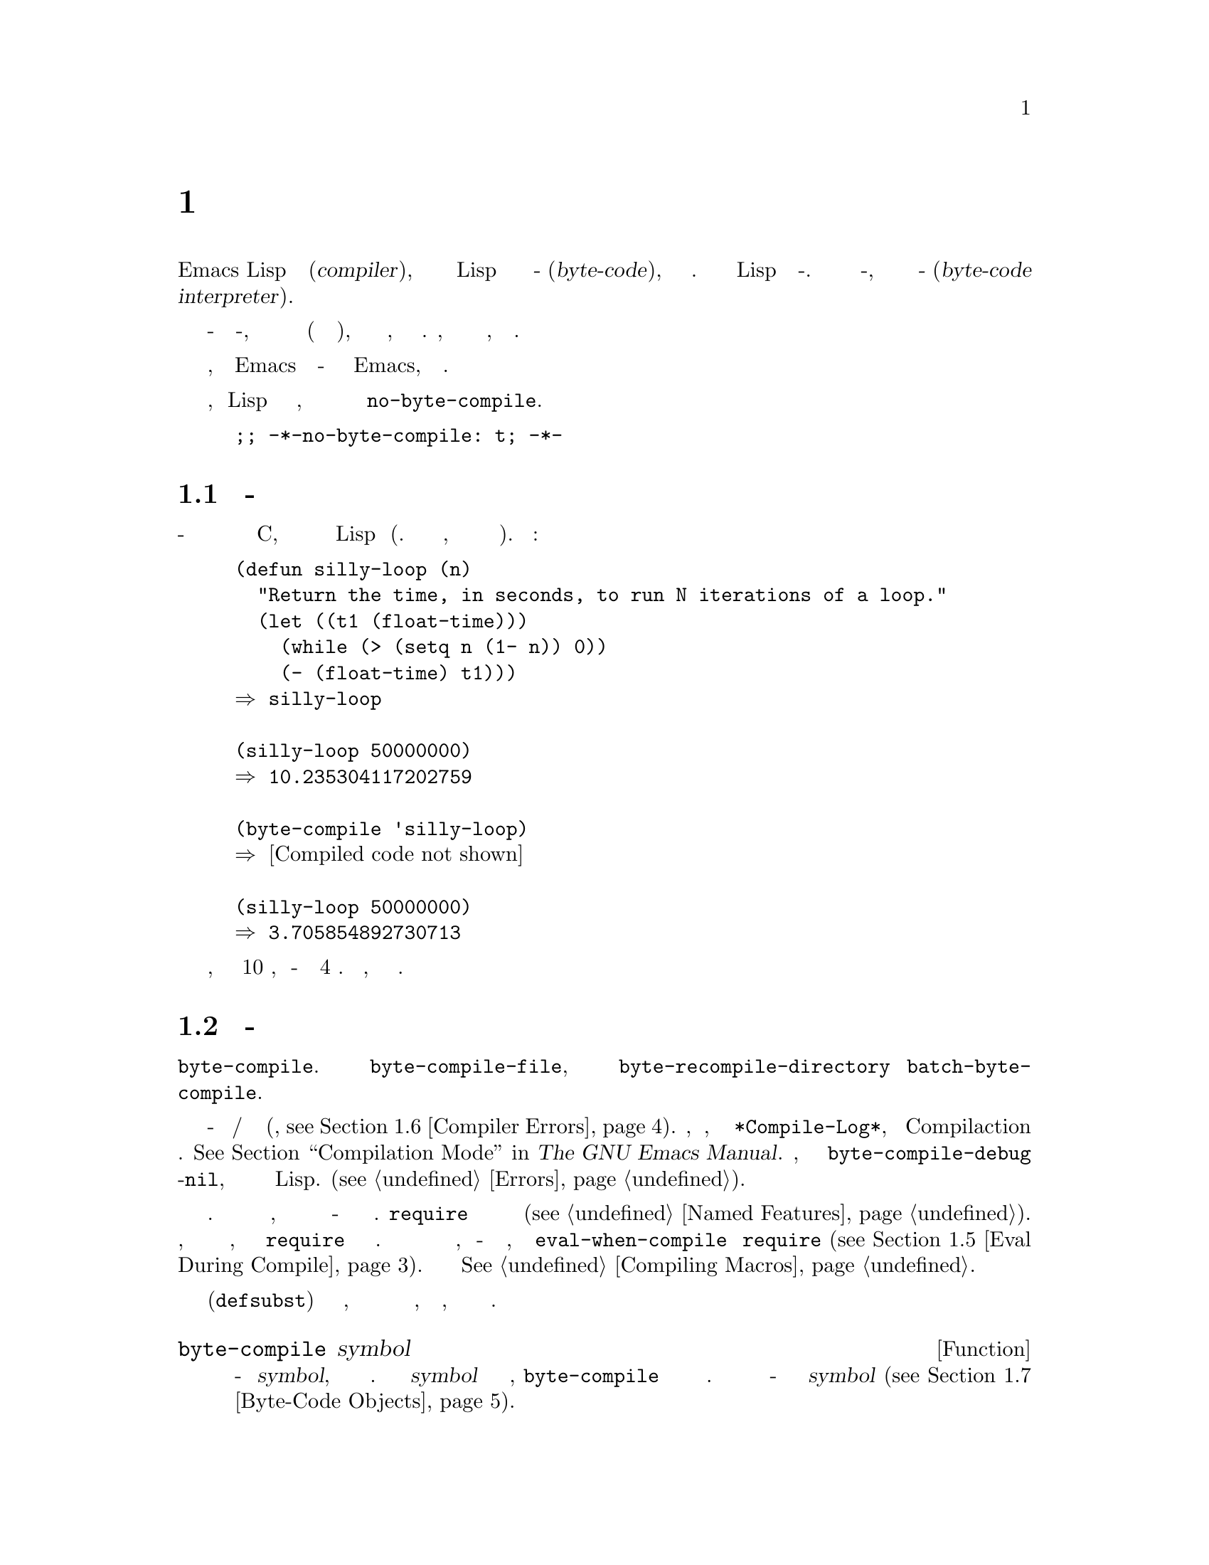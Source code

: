 @c -*-texinfo-*-
@c This is part of the GNU Emacs Lisp Reference Manual.
@c Copyright (C) 1990-1994, 2001-2017 Free Software Foundation, Inc.
@c See the file elisp.texi for copying conditions.
@node Byte Compilation
@chapter Байт Компиляция
@cindex byte compilation
@cindex byte-code
@cindex compilation (Emacs Lisp)

  Emacs Lisp имеет @dfn{компилято} (@dfn{compiler}), который преобразует
функции написанные на Lisp в специальное представление называемое
@dfn{байт-код} (@dfn{byte-code}), которые выполняется более эффективно.
Компилятор заменяет определение Lisp функции на байт-код. При вызове
функции в байт-коде, определение вычисляется с помощью
@dfn{интерпретатора байт-кода} (@dfn{byte-code interpreter}).

@c   Emacs Lisp has a @dfn{compiler} that translates functions written
@c in Lisp into a special representation called @dfn{byte-code} that can be
@c executed more efficiently.  The compiler replaces Lisp function
@c definitions with byte-code.  When a byte-code function is called, its
@c definition is evaluated by the @dfn{byte-code interpreter}.

  Так как байт-код вычисляется интерпретатором байт-кода, а не
выполняется напрямую в машинных кодах (как обычный скомпилированный код),
он полностью переносим между машинами, без необходимости
его перекомпиляции. Правда, при этом он не настолько быстрый,
как скомпилированный код.

@c   Because the byte-compiled code is evaluated by the byte-code
@c interpreter, instead of being executed directly by the machine's
@c hardware (as true compiled code is), byte-code is completely
@c transportable from machine to machine without recompilation.  It is not,
@c however, as fast as true compiled code.

  В целом, любая версия Emacs может запускать бай-код более
ранних версий Emacs, обратное не верно.

@c   In general, any version of Emacs can run byte-compiled code produced
@c by recent earlier versions of Emacs, but the reverse is not true.

@vindex no-byte-compile
  Если нужно сделать, чтобы Lisp файл никогда не компилировался, в него нужно
поместить локальную для файла переменную @code{no-byte-compile}.

@c   If you do not want a Lisp file to be compiled, ever, put a file-local
@c variable binding for @code{no-byte-compile} into it, like this:

@example
;; -*-no-byte-compile: t; -*-
@end example


@menu
* Speed of Byte-Code::          Пример ускорения получаемого за счет байт-компиляции.
* Compilation Functions::       Функции байт-компиляции.
* Docs and Compilation::        Динамическая загрузка строк документации.
* Dynamic Loading::             Динамическая загрузка отдельных функций.
* Eval During Compile::         Код вычисляемый при компиляции.
* Compiler Errors::             Обработка ошибок компиляции.
* Byte-Code Objects::           Тип данных используемый для байт-компилированных функций.
* Disassembly::                 Дизассемблирование байт-кода; как читать байт-код.
@end menu

@c @menu
@c * Speed of Byte-Code::          An example of speedup from byte compilation.
@c * Compilation Functions::       Byte compilation functions.
@c * Docs and Compilation::        Dynamic loading of documentation strings.
@c * Dynamic Loading::             Dynamic loading of individual functions.
@c * Eval During Compile::         Code to be evaluated when you compile.
@c * Compiler Errors::             Handling compiler error messages.
@c * Byte-Code Objects::           The data type used for byte-compiled functions.
@c * Disassembly::                 Disassembling byte-code; how to read byte-code.
@c @end menu

@node Speed of Byte-Code
@section Производительность Байт-Кода

  Байт-скомпилированная функция нет так эффективна как примитивная
функция написанная на C, но работает существенно быстрее чем не
скомпилированная Lisp функция (Прим. думаю зависит от ситуации, и на что
уходит основное время работы).
Ниже пример:

@c   A byte-compiled function is not as efficient as a primitive function
@c written in C, but runs much faster than the version written in Lisp.
@c Here is an example:

@example
@group
(defun silly-loop (n)
  "Return the time, in seconds, to run N iterations of a loop."
  (let ((t1 (float-time)))
    (while (> (setq n (1- n)) 0))
    (- (float-time) t1)))
@result{} silly-loop
@end group

@group
(silly-loop 50000000)
@result{} 10.235304117202759
@end group

@group
(byte-compile 'silly-loop)
@result{} @r{[Compiled code not shown]}
@end group

@group
(silly-loop 50000000)
@result{} 3.705854892730713
@end group
@end example

  В примере, интерпретируемый код выполнялся 10 секунд, а байт-скомпилированная
версия меньше 4 секунд. Результат 
репрезентативный, но результаты могут отличаться.

@c   In this example, the interpreted code required 10 seconds to run,
@c whereas the byte-compiled code required less than 4 seconds.  These
@c results are representative, but actual results may vary.

@node Compilation Functions
@section Функции Байт-Компиляции
@c @section Byte-Compilation Functions
@cindex compilation functions

  Можно скомпилировать отдельную функцию или определение макроса
с помощью функции @code{byte-compile}. Можно скомпилировать файл
@code{byte-compile-file},
или несколько файлов с помощью @code{byte-recompile-directory} или
@code{batch-byte-compile}.

@c   You can byte-compile an individual function or macro definition with
@c the @code{byte-compile} function.  You can compile a whole file with
@c @code{byte-compile-file}, or several files with
@c @code{byte-recompile-directory} or @code{batch-byte-compile}.

@vindex byte-compile-debug
  При байт-компиляции возможны предупреждения и/или сообщения
об ошибках (Подробно, @pxref{Compiler Errors}). Сообщения,
как правило, сохраняются в буфере @file{*Compile-Log*},
который используется Compilaction режим. @xref{Compilation Mode,,, emacs, The GNU
Emacs Manual}. Но, если задать переменную @code{byte-compile-debug}
в не-@code{nil}, сообщения ошибках будут сигнализироваться как ошибки
Lisp. (@pxref{Errors}).

@c   Sometimes, the byte compiler produces warning and/or error messages
@c (@pxref{Compiler Errors}, for details).  These messages are normally
@c recorded in a buffer called @file{*Compile-Log*}, which uses
@c Compilation mode.  @xref{Compilation Mode,,,emacs, The GNU Emacs
@c Manual}.  However, if the variable @code{byte-compile-debug} is
@c non-nil, error message will be signaled as Lisp errors instead
@c (@pxref{Errors}).

@cindex macro compilation
  Стоит проявить дополнительную осторожность с вызовами макросов
в файлах которые должны быть скомпилированы. Так макро вызовы
раскрываются при компиляции, макросы должны быть загружены
при компиляции или байт-компилятор не сможет корректно их обработать.
@code{require} используется для определения файлов
содержащих нужные определения макросов(@pxref{Named Features}).
Обычно, байт компилятор не вычисляет компилируемый код, но
обрабатывает форму @code{require} и загружает указанные библиотеки.
Чтобы избежать загрузки файлов с определением макросов, когда
кто-то @emph{запускает} скомпилированную программу, нужно
использовать @code{eval-when-compile} для @code{require}
(@pxref{Eval During Compile}). Больше подробностей в
@xref{Compiling Macros}.

@c   Be careful when writing macro calls in files that you intend to
@c byte-compile.  Since macro calls are expanded when they are compiled,
@c the macros need to be loaded into Emacs or the byte compiler will not
@c do the right thing.  The usual way to handle this is with
@c @code{require} forms which specify the files containing the needed
@c macro definitions (@pxref{Named Features}).  Normally, the
@c byte compiler does not evaluate the code that it is compiling, but it
@c handles @code{require} forms specially, by loading the specified
@c libraries.  To avoid loading the macro definition files when someone
@c @emph{runs} the compiled program, write @code{eval-when-compile}
@c around the @code{require} calls (@pxref{Eval During Compile}).  For
@c more details, @xref{Compiling Macros}.

  Встраиваемые (@code{defsubst}) функции являются меньшей проблемой,
в случае компиляции вызова такой функции до ее определения,
вызов останется рабочим, просто возможно он будет работать
медленнее.

@c   Inline (@code{defsubst}) functions are less troublesome; if you
@c compile a call to such a function before its definition is known, the
@c call will still work right, it will just run slower.

@defun byte-compile symbol
Функция выполняет байт-компиляцию определения @var{symbol},
заменяя предыдущее определение на скомпилированное. Определение
функции @var{symbol} должно быть кодом функции, @code{byte-compile}
не обрабатывает косвенное обращение к функции. Возвращается
объект функции в байт-коде являющийся скомпилированной версией
@var{symbol} (@pxref{Byte-Code Objects}).

@c This function byte-compiles the function definition of @var{symbol},
@c replacing the previous definition with the compiled one.  The function
@c definition of @var{symbol} must be the actual code for the function;
@c @code{byte-compile} does not handle function indirection.  The return
@c value is the byte-code function object which is the compiled
@c definition of @var{symbol} (@pxref{Byte-Code Objects}).

@example
@group
(defun factorial (integer)
  "Compute factorial of INTEGER."
  (if (= 1 integer) 1
    (* integer (factorial (1- integer)))))
@result{} factorial
@end group

@group
(byte-compile 'factorial)
@result{}
#[(integer)
  "^H\301U\203^H^@@\301\207\302^H\303^HS!\"\207"
  [integer 1 * factorial]
  4 "Compute factorial of INTEGER."]
@end group
@end example

Если определение @var{symbol} уже является объектом функции
в байт-коде, @code{byte-compile} ничего не делает и возвращает
@code{nil}. Повторно компиляция не выполняется, так как
оригинальные (не скомпилированный) код уже заменен в ячейки функции на
скомпилированный.

@c If @var{symbol}'s definition is a byte-code function object,
@c @code{byte-compile} does nothing and returns @code{nil}.  It does not
@c compile the symbol's definition again, since the original
@c (non-compiled) code has already been replaced in the symbol's function
@c cell by the byte-compiled code.

Аргумент @code{byte-compile} может быть @code{lambda} выражением.
В этом случае, функция возвращает соответствующий скомпилированный
код, но никуда его не сохраняет.

@c The argument to @code{byte-compile} can also be a @code{lambda}
@c expression.  In that case, the function returns the corresponding
@c compiled code but does not store it anywhere.
@end defun

@deffn Command compile-defun &optional arg
Команда считывает определение defun содержащее курсор (point), компилирует
его, и вычисляет результат. Если использовать данную команду для
defun с определением функции, эффект будет заключаться в установки
скомпилированной версии функции.

@c This command reads the defun containing point, compiles it, and
@c evaluates the result.  If you use this on a defun that is actually a
@c function definition, the effect is to install a compiled version of that
@c function.

@code{compile-defun} как правило показывает результат вычисления в
эхо области, но если @var{arg} не-@code{nil}, результат вставляется
в текущий буфер после компиляции формы. 

@c @code{compile-defun} normally displays the result of evaluation in the
@c echo area, but if @var{arg} is non-@code{nil}, it inserts the result
@c in the current buffer after the form it compiled.
@end deffn

@deffn Command byte-compile-file filename &optional load
Функция компилирует файл с именем @var{filename} с Lisp кодом в
файл содержащий байт-код. Результатом является файл с именем в котором
расширение @samp{.el} заменено на @samp{.elc}; если @var{filename} не
заканчивается на @samp{.el}, то @samp{.elc} просто добавляется в
конец @var{filename}.

@c This function compiles a file of Lisp code named @var{filename} into a
@c file of byte-code.  The output file's name is made by changing the
@c @samp{.el} suffix into @samp{.elc}; if @var{filename} does not end in
@c @samp{.el}, it adds @samp{.elc} to the end of @var{filename}.

Компиляция работает путем считывания по одной форме из файла.
Если это определение макроса или функции, в результирующий файл
записывается скомпилированная версия. Другие формы объединяются
вместе, после чего порция кода компилируется, и результат записывается
в файл. Все комментарии удаляются при чтении.

@c Compilation works by reading the input file one form at a time.  If it
@c is a definition of a function or macro, the compiled function or macro
@c definition is written out.  Other forms are batched together, then each
@c batch is compiled, and written so that its compiled code will be
@c executed when the file is read.  All comments are discarded when the
@c input file is read.

Команда возвращает @code{t} если ошибок не было, а иначе @code{nil}.
При интерактивном вызове, запрашивается имя файла.

@c This command returns @code{t} if there were no errors and @code{nil}
@c otherwise.  When called interactively, it prompts for the file name.

Если @var{load} не-@code{nil}, команда загружает скомпилированный файл
после компиляции. При интерактивном вызове, @var{load} задается
через префикс.

@c If @var{load} is non-@code{nil}, this command loads the compiled file
@c after compiling it.  Interactively, @var{load} is the prefix argument.

@example
@group
$ ls -l push*
-rw-r--r-- 1 lewis lewis 791 Oct  5 20:31 push.el
@end group

@group
(byte-compile-file "~/emacs/push.el")
     @result{} t
@end group

@group
$ ls -l push*
-rw-r--r-- 1 lewis lewis 791 Oct  5 20:31 push.el
-rw-rw-rw- 1 lewis lewis 638 Oct  8 20:25 push.elc
@end group
@end example
@end deffn

@deffn Command byte-recompile-directory directory &optional flag force
@cindex library compilation
Команда выполняется перекомпиляцию  всех @samp{.el} файлов в
@var{directory} (и поддиректориях) для которых файл
@samp{.elc} старее чем соответствующий @samp{.el} файл.

@c This command recompiles every @samp{.el} file in @var{directory} (or
@c its subdirectories) that needs recompilation.  A file needs
@c recompilation if a @samp{.elc} file exists but is older than the
@c @samp{.el} file.

Если @samp{.el} файл не имеет соответствующего @samp{.elc} файла,
@var{flag} определяет, что делать. Если значение @code{nil}, такие
файлы игнорируются. Если @var{flag} 0, файлы компилируются. Если
не @code{nil} и не 0, у пользоваться спрашивается нужно ли компилировать
каждый такой файл.

@c When a @samp{.el} file has no corresponding @samp{.elc} file,
@c @var{flag} says what to do.  If it is @code{nil}, this command ignores
@c these files.  If @var{flag} is 0, it compiles them.  If it is neither
@c @code{nil} nor 0, it asks the user whether to compile each such file,
@c and asks about each subdirectory as well.

При интерактивном вызове @code{byte-recompile-directory}
спрашивает @var{directory} и @var{flag} задается префиксом.

@c Interactively, @code{byte-recompile-directory} prompts for
@c @var{directory} and @var{flag} is the prefix argument.

Если @var{force} не-@code{nil}, выполняется перекомпиляция
всех @samp{.el} файлов, для которых есть @samp{.elc}.

@c If @var{force} is non-@code{nil}, this command recompiles every
@c @samp{.el} file that has a @samp{.elc} file.

Возвращаемое значение не определено.
@c The returned value is unpredictable.
@end deffn

@defun batch-byte-compile &optional noforce
Функция запускает @code{byte-compile-file} для файлов заданных в
командной строке. Функция должна использоваться в не интерактивном
(batch execution of Emacs) режиме работы Emacs, так как Emacs будет
закрыт после выполнения. Ошибка в одном из файлов не останавливает
обработку следующих файлов, но для такого файла скомпилированной версии
не будет, и процесс Emacs завершится с ненулевым кодом завершения.

@c This function runs @code{byte-compile-file} on files specified on the
@c command line.  This function must be used only in a batch execution of
@c Emacs, as it kills Emacs on completion.  An error in one file does not
@c prevent processing of subsequent files, but no output file will be
@c generated for it, and the Emacs process will terminate with a nonzero
@c status code.

Если @var{noforce} не-@code{nil}, функция не будет перекомпилировать
файлы которые имеют актуальные версии @samp{.elc}.

@c If @var{noforce} is non-@code{nil}, this function does not recompile
@c files that have an up-to-date @samp{.elc} file.

@example
$ emacs -batch -f batch-byte-compile *.el
@end example
@end defun

@node Docs and Compilation
@section Строки Документации и Компиляция
@c @section Documentation Strings and Compilation
@cindex dynamic loading of documentation

  Когда Emacs загружает функции и переменные из файла байт-кода,
как правило строки документации не загружаются в память.
Строка документации динамически загружается, если она нужна.
Такой подход позволяет сохранить память и ускорить
загрузку за счет пропуска обработки строк документации.

@c   When Emacs loads functions and variables from a byte-compiled file,
@c it normally does not load their documentation strings into memory.
@c Each documentation string is dynamically loaded from the
@c byte-compiled file only when needed.  This saves memory, and speeds up
@c loading by skipping the processing of the documentation strings.

  Данная способность имеет недостаток: если удалить, переместить,
или изменить скомпилированный файл (например скомпилировав новую версию),
вероятно Emacs не сможет найти документацию для уже загруженных
функций или переменных. Такая проблема возникает, в случае настройки
Emacs под себя при выполнении редактирования и пере-компиляции
файлов с исходными кодами на Lisp. Решением является загрузка
файлов после пере-компиляции.

@c   This feature has a drawback: if you delete, move, or alter the
@c compiled file (such as by compiling a new version), Emacs may no
@c longer be able to access the documentation string of previously-loaded
@c functions or variables.  Such a problem normally only occurs if you
@c build Emacs yourself, and happen to edit and/or recompile the Lisp
@c source files.  To solve it, just reload each file after recompilation.

  Динамическая загрузка строк документации из скомпилированных файлов
задается при компиляции, для каждого файла отдельно. 
Для настройки используется параметр  @code{byte-compile-dynamic-docstrings}.

@c   Dynamic loading of documentation strings from byte-compiled files is
@c determined, at compile time, for each byte-compiled file.  It can be
@c disabled via the option @code{byte-compile-dynamic-docstrings}.

@defopt byte-compile-dynamic-docstrings
Если значение не-@code{nil},  байт компилятор генерирует скомпилированные
файлы для которых задана динамическая загрузка строк документации.

@c If this is non-@code{nil}, the byte compiler generates compiled files
@c that are set up for dynamic loading of documentation strings.

Чтобы отключить динамическую загрузку для определенного файла, нужно
установить в @code{nil} в строке заголовка
(@pxref{File Variables, ,  Local Variables in Files, emacs, The GNU Emacs Manual}),
например так:

@c To disable the dynamic loading feature for a specific file, set this
@c option to @code{nil} in its header line (@pxref{File Variables, ,
@c Local Variables in Files, emacs, The GNU Emacs Manual}), like this:

@smallexample
-*-byte-compile-dynamic-docstrings: nil;-*-
@end smallexample

Данная возможность может быть полезна если предполагается
изменение файла, и требуется чтобы сессии Emacs уже загрузившие
его продолжали оставаться работоспособными.

@c This is useful mainly if you expect to change the file, and you want
@c Emacs sessions that have already loaded it to keep working when the
@c file changes.
@end defopt

@cindex @samp{#@@@var{count}}
@cindex @samp{#$}
Внутренне, динамическая загрузка строк документации заключается
в создании скомпилированных файлов с особой конструкцией для Lisp
reader (считывателя), @samp{#@@var{count}}. Данная конструкция пропускает
следующие @var{count} символов. Так же используется конструкция @samp{#$},
которая соответствует имени файла, как строке. Эти конструкцию не стоит
использовать в исходных кодах Lisp; так как они не предназначены для
файлов читаемых людьми.

@c Internally, the dynamic loading of documentation strings is
@c accomplished by writing compiled files with a special Lisp reader
@c construct, @samp{#@@@var{count}}.  This construct skips the next
@c @var{count} characters.  It also uses the @samp{#$} construct, which
@c stands for the name of this file, as a string.  Do not use these
@c constructs in Lisp source files; they are not designed to be clear to
@c humans reading the file.

@node Dynamic Loading
@section Динамическая Загрузка Отдельных Функций
@c @section Dynamic Loading of Individual Functions

@cindex dynamic loading of functions
@cindex lazy loading
  При компиляции файла, можно включить @dfn{динамическую загрузку функций}
(@dfn{dynamic function loading}) (так же известную как @dfn{ленивая загрузка}
(@dfn{lazy loading})). При динамической загрузке, загрузка файла не считывает
функции целиком, вместо этого создаются заглушка, ссылающаяся на файл.
При первом вызове заглушки, выполняется считывание определения из файла,
для замены заглушки.

@c   When you compile a file, you can optionally enable the @dfn{dynamic
@c function loading} feature (also known as @dfn{lazy loading}).  With
@c dynamic function loading, loading the file doesn't fully read the
@c function definitions in the file.  Instead, each function definition
@c contains a place-holder which refers to the file.  The first time each
@c function is called, it reads the full definition from the file, to
@c replace the place-holder.

  Преимуществом динамической загрузки является более быстрая загрузка
файла. Для файлов содержащих большое количество функций которые могут
понадобится пользователю, из которых обычно используется только несколько.
Специальные режимы, которые предоставляют обработчики для большого
количества клавиатурных комбинаций, как правило используют данную возможность.

@c   The advantage of dynamic function loading is that loading the file
@c becomes much faster.  This is a good thing for a file which contains
@c many separate user-callable functions, if using one of them does not
@c imply you will probably also use the rest.  A specialized mode which
@c provides many keyboard commands often has that usage pattern: a user may
@c invoke the mode, but use only a few of the commands it provides.

  Динамическая загрузка имеет и недостатки:
  @c The dynamic loading feature has certain disadvantages:

@itemize @bullet
@item
Если удалить или переместить скомпилированный  файл, Emacs не сможет
загрузить функции, которые еще не были загружены.

@c If you delete or move the compiled file after loading it, Emacs can no
@c longer load the remaining function definitions not already loaded.

@item
Если изменить скомпилированный файла (например скомпилировав новую версию),
попытка загрузить еще не загруженные функции может привести к
неожиданным результатам.

@c If you alter the compiled file (such as by compiling a new version),
@c then trying to load any function not already loaded will usually yield
@c nonsense results.
@end itemize

  Такая проблема не возникает с устанавливаемыми с Emacs файлами.
Но такое случается с файлами изменяемыми пользователями. Простейшим
способ решения проблемы является загрузка файла сразу после пере-компиляции.

@c   These problems will never happen in normal circumstances with
@c installed Emacs files.  But they are quite likely to happen with Lisp
@c files that you are changing.  The easiest way to prevent these problems
@c is to reload the new compiled file immediately after each recompilation.

  Байт компилятор использует динамическую загрузку если переменная
@code{byte-compile-dynamic}  не-@code{nil} при компиляции. Не стоит
устанавливать эту переменную глобально, так как динамическая загрузка
подходит только для определенных файлов. Лучше включать данную
опцию для определенных файлов с  помощью задания локальной для
файла переменной. Например, можно это сделать добавив следующих
код в начало файла:

@c   The byte compiler uses the dynamic function loading feature if the
@c variable @code{byte-compile-dynamic} is non-@code{nil} at compilation
@c time.  Do not set this variable globally, since dynamic loading is
@c desirable only for certain files.  Instead, enable the feature for
@c specific source files with file-local variable bindings.  For example,
@c you could do it by writing this text in the source file's first line:

@example
-*-byte-compile-dynamic: t;-*-
@end example

@defvar byte-compile-dynamic
Если значение не-@code{nil}, байт компилятор генерирует файлы
с динамической загрузкой функций.

@c If this is non-@code{nil}, the byte compiler generates compiled files
@c that are set up for dynamic function loading.
@end defvar

@defun fetch-bytecode function
Если @var{function} функция в байт-коде, выполняется загрузка
байт кода @var{function} из скомпилированного файла, если она еще
не загружена. Иначе, ничего не делается. Всегда возвращается
@var{function}.

@c If @var{function} is a byte-code function object, this immediately
@c finishes loading the byte code of @var{function} from its
@c byte-compiled file, if it is not fully loaded already.  Otherwise,
@c it does nothing.  It always returns @var{function}.
@end defun

@node Eval During Compile
@section Вычисления во Время Компиляции
@c @section Evaluation During Compilation
@cindex eval during compilation

  Данная возможность позволяет писать код, который будет
вычислен при выполнении компиляции.
  
@c   These features permit you to write code to be evaluated during
@c compilation of a program.

@defspec eval-and-compile body@dots{}
Данная форма помечает @var{body} для вычисления при
компиляции и при запуске (не зависимо от того скомпилировано
@var{bodу} или нет).

@c This form marks @var{body} to be evaluated both when you compile the
@c containing code and when you run it (whether compiled or not).

Аналогичный результат можно получить поместив @var{body} в отдельный
файл и сославшись на него с помощью @code{requere}, и в случае если
@var{body} большое так и стоит сделать. Фактически @code{require}
выполняет @code{eval-and-compile}, и пакет загружается как при компиляции
так и при выполнении.

@c You can get a similar result by putting @var{body} in a separate file
@c and referring to that file with @code{require}.  That method is
@c preferable when @var{body} is large.  Effectively @code{require} is
@c automatically @code{eval-and-compile}, the package is loaded both when
@c compiling and executing.

@code{autoload} тоже фактически @code{eval-and-compile}. Форма
распознается при компиляции, поэтому использование таких
функций не приводит к появлению предупреждений
``определение не найдено'' (``not known to be defined'').


@c @code{autoload} is also effectively @code{eval-and-compile} too.  It's
@c recognized when compiling, so uses of such a function don't produce
@c ``not known to be defined'' warnings.

Использование @code{eval-and-compile} довольно сложно.
@c Most uses of @code{eval-and-compile} are fairly sophisticated.

Если макрос имеет вспомогательную функцию для построения результата,
и макрос использует внутренний и внешний пакет, тогда
@code{eval-and-compile} должно быть использовано для получения
вспомогательной функции как при компиляции так и позднее при выполнении.

@c If a macro has a helper function to build its result, and that macro
@c is used both locally and outside the package, then
@c @code{eval-and-compile} should be used to get the helper both when
@c compiling and then later when running.

Если функция создается программно (с помощью @code{fset}),
тогда @code{eval-and-compile} может использовать чтобы
иметь доступ к ней при компиляции и при выполнении, поэтому
вызовы этих функций проверяются (и делаются предупреждения
``определение не найдено'' (``not known to be defined'')).

@c If functions are defined programmatically (with @code{fset} say), then
@c @code{eval-and-compile} can be used to have that done at compile-time
@c as well as run-time, so calls to those functions are checked (and
@c warnings about ``not known to be defined'' suppressed).
@end defspec

@defspec eval-when-compile body@dots{}
Данная форма помечает, что @var{body} должно быть вычислено при
компиляции, но не когда скомпилированная программа загружена.
Результат вычисления компилятором становится константой появляющейся
в скомпилированной программе. Если загрузить файл с исходным кодом,
вместо скомпилированной версии @var{body} будет вычисляться обычным
образом.

@c This form marks @var{body} to be evaluated at compile time but not when
@c the compiled program is loaded.  The result of evaluation by the
@c compiler becomes a constant which appears in the compiled program.  If
@c you load the source file, rather than compiling it, @var{body} is
@c evaluated normally.

@cindex compile-time constant
Если есть константа которая должна вычисляться,
с помощью @var{eval-when-compile} ее можно вычислить
при компиляции. Например,

@c If you have a constant that needs some calculation to produce,
@c @code{eval-when-compile} can do that at compile-time.  For example,

@lisp
(defvar my-regexp
  (eval-when-compile (regexp-opt '("aaa" "aba" "abb"))))
@end lisp

@cindex macros, at compile time
В случае если из другого пакета используются только
макросы (которые будут раскрыты при компиляции), тогда
можно использовать @code{eval-when-compile} для загрузки
их при компиляции, но не при выполнении. Например,

@c If you're using another package, but only need macros from it (the
@c byte compiler will expand those), then @code{eval-when-compile} can be
@c used to load it for compiling, but not executing.  For example,

@lisp
(eval-when-compile
  (require 'my-macro-package))
@end lisp

Аналогично можно поступить в случае с макросами и @code{defsubst}
функциями, используемыми только внутри текущего файла. Такие
макросы и функции нужно при компиляции, но как правило не нужны при
выполнении уже скомпилированного файла. Например,

@c The same sort of thing goes for macros and @code{defsubst} functions
@c defined locally and only for use within the file.  They are needed for
@c compiling the file, but in most cases they are not needed for
@c execution of the compiled file.  For example,

@lisp
(eval-when-compile
  (unless (fboundp 'some-new-thing)
    (defmacro 'some-new-thing ()
      (compatibility code))))
@end lisp

@noindent
Для кода используемого для совместимости с другими версиями
Emacs, такой способ как правило является хорошей идеей.

@c This is often good for code that's only a fallback for compatibility
@c with other versions of Emacs.

@strong{Common Lisp Note:}: На верхнем уровне (top level), @code{eval-when-compile} аналогичен
@samp{(eval-when (compile eval) @dots{})} из Common Lisp. В других местах,
макрос чтения @samp{#.} (но не при интерпретации) больше походит на
поведение @code{eval-when-compile}.

@c @strong{Common Lisp Note:} At top level, @code{eval-when-compile} is analogous to the Common
@c Lisp idiom @code{(eval-when (compile eval) @dots{})}.  Elsewhere, the
@c Common Lisp @samp{#.} reader macro (but not when interpreting) is closer
@c to what @code{eval-when-compile} does.
@end defspec

@node Compiler Errors
@section Ошибки Компиляции
@c @section Compiler Errors
@cindex compiler errors

  Сообщения об ошибках и предупреждения выводятся в буфер @file{*Compile-Log*}.
Сообщения содержат имя файла и номер строки в файле, где возникла
проблема. Обыкновенные команды Emacs для работы с выводом компилятора
могут быть использованы с этими сообщениями.

@c   Error and warning messages from byte compilation are printed in a
@c buffer named @file{*Compile-Log*}.  These messages include file names
@c and line numbers identifying the location of the problem.  The usual
@c Emacs commands for operating on compiler output can be used on these
@c messages.

  В случае синтаксической ошибки байт компилятор не всегда точно
может определить место возникновения проблемы. Чтобы найти место
ошибки можно переключиться в буфер @w{@file{ *Compiler Input*}}.
(Имя начинается с пробела, поэтому он не отображается в списке
буферов (Buffer Menu)). Данный буфер содержит компилируемую программу,
и текущая точка указывает до куда байт компилятор выполнил чтение;
причина ошибки вероятно будет находится где-то рядом с точкой.
Чтобы получить дополнительную информацию по поиску места ошибки
@xref{Syntax Errors}.

@c   When an error is due to invalid syntax in the program, the byte
@c compiler might get confused about the error's exact location.  One way
@c to investigate is to switch to the buffer @w{@file{ *Compiler
@c Input*}}.  (This buffer name starts with a space, so it does not show
@c up in the Buffer Menu.)  This buffer contains the program being
@c compiled, and point shows how far the byte compiler was able to read;
@c the cause of the error might be nearby.  @xref{Syntax Errors}, for
@c some tips for locating syntax errors.

  Довольно распространенное предупреждение компилятора об
использовании функций и переменных которые не были объявлены.
Такие предупреждения содержат указание на конец файла, а не место где
функция или переменная бала использована, чтобы найти такие места
нужно вручную выполнить поиск по файлу.

@c   A common type of warning issued by the byte compiler is for
@c functions and variables that were used but not defined.  Such warnings
@c report the line number for the end of the file, not the locations
@c where the missing functions or variables were used; to find these, you
@c must search the file manually.

  В случае если вы уверены, что предупреждение ошибочно, есть несколько
способов подавить его:
@c   If you are sure that a warning message about a missing function or
@c variable is unjustified, there are several ways to suppress it:

@itemize @bullet
@item
Можно подавить предупреждение о вызову определенной функции
@var{func} поместив его в проверку @code{fboundp},
например так:

@c You can suppress the warning for a specific call to a function
@c @var{func} by conditionalizing it on an @code{fboundp} test, like
@c this:

@example
(if (fboundp '@var{func}) ...(@var{func} ...)...)
@end example

@noindent
Вызов @var{func} должен быть в @var{then-form} @code{if}, и
@var{func} должна быть в закавыченной форме в @code{fboundp}.
(Данная возможность так же работает для @code{cond}).

@c The call to @var{func} must be in the @var{then-form} of the
@c @code{if}, and @var{func} must appear quoted in the call to
@c @code{fboundp}.  (This feature operates for @code{cond} as well.)

@item
Аналогично, подавить предупреждение для переменной можно
использовав @code{boundp}:

@c Likewise, you can suppress the warning for a specific use of a
@c variable @var{variable} by conditionalizing it on a @code{boundp}
@c test:

@example
(if (boundp '@var{variable}) ...@var{variable}...)
@end example

@noindent
Ссылка на @var{variable} должна быть в @var{then-form} @code{if},
и @var{variable} должна быть закавыченной в @code{boundp}.

@c The reference to @var{variable} must be in the @var{then-form} of the
@c @code{if}, and @var{variable} must appear quoted in the call to
@c @code{boundp}.

@item
Можно указать компилятору, что функция определена
используя @code{declare-function}. @xref{Declaring Functions}.

@c You can tell the compiler that a function is defined using
@c @code{declare-function}. @xref{Declaring Functions}.

@item
Аналогично, можно указать компилятору что переменная определена
используя @code{defvar}  без начального значения. (Внимание, это
пометит переменную как специальную.) @xref{Defining Varibles}.

@c Likewise, you can tell the compiler that a variable is defined using
@c @code{defvar} with no initial value.  (Note that this marks the
@c variable as special.)  @xref{Defining Variables}.
@end itemize

  Кроме того можно подавить все предупреждения внутри заданного
выражения с помощью конструкции @code{with-no-warnings}:

@c   You can also suppress any and all compiler warnings within a certain
@c expression using the construct @code{with-no-warnings}:

@c This is implemented with a defun, but conceptually it is
@c a special form.

@defspec with-no-warnings body@dots{}
При выполнении, конструкция эквивалентна @code{(progn @var{body}...)},
но компилятор не будет показывать предупреждения для кода
внутри @var{body}.

@c In execution, this is equivalent to @code{(progn @var{body}...)},
@c but the compiler does not issue warnings for anything that occurs
@c inside @var{body}.

Данную конструкцию стоит использовать для кода как можно
меньшего размера, чтобы не отключить нужные предупреждения.

@c We recommend that you use this construct around the smallest
@c possible piece of code, to avoid missing possible warnings other than
@c one you intend to suppress.
@end defspec

  Более точно предупреждения компилятора могу управляться установкой
переменной @code{byte-compile-warnings}, описание которой можно
посмотреть в ее документации (@kbd{C-h v} byte-compile-warnings @kbd{RET}.

@c   Byte compiler warnings can be controlled more precisely by setting
@c the variable @code{byte-compile-warnings}.  See its documentation
@c string for details.

@node Byte-Code Objects
@section Байт-Код Функций
@c @section Byte-Code Function Objects
@cindex compiled function
@cindex byte-code function
@cindex byte-code object

  Скомпилированные функции имеют специальный тип объектов:
@dfn{байт-код функции} (@dfn{byte-code function objects}).
Когда такой объект вызывается, Emacs использует интерпретатор
байт-кода для выполнения байт-кода.

@c   Byte-compiled functions have a special data type: they are
@c @dfn{byte-code function objects}.  Whenever such an object appears as
@c a function to be called, Emacs uses the byte-code interpreter to
@c execute the byte-code.

  Внутренне, байт-код функции похожи на вектор, и элементы такого объекта могут
быть получены с использованием @code{aref}. Печатная форма такого объекта
тоже как у вектора, но с добавлением @samp{#} перед открывающей @samp{[}.
Объект содержит как минимум четыре элемента; ограничения сверху нет,
но обычно используются только первые шесть элементов. Это элементы:

@c   Internally, a byte-code function object is much like a vector; its
@c elements can be accessed using @code{aref}.  Its printed
@c representation is like that for a vector, with an additional @samp{#}
@c before the opening @samp{[}.  It must have at least four elements;
@c there is no maximum number, but only the first six elements have any
@c normal use.  They are:

@table @var
@item argdesc
Описание аргументов. Тут может быть список аргументов, как
описано в @ref{Argument List}, или целое число кодирующее требуемое
число аргументов. В последнем случае, значение определяет минимальное
количество аргументов в битах с 0 по 6, и максимальное количество
в битах с 8 по 14. Если список аргументов содержит @code{&rest},
тогда устанавливается 7 бит; иначе он не задается.
 
@c The descriptor of the arguments.  This can either be a list of
@c arguments, as described in @ref{Argument List}, or an integer encoding
@c the required number of arguments.  In the latter case, the value of
@c the descriptor specifies the minimum number of arguments in the bits
@c zero to 6, and the maximum number of arguments in bits 8 to 14.  If
@c the argument list uses @code{&rest}, then bit 7 is set; otherwise it's
@c cleared.

Если @var{argdesc} список, аргументы будут динамически привязаны перед
выполнением байт кода. Если @var{argdesc} число, аргументы будут помещены
в стек интерпретатора байт-кода, перед выполнением кода.

@c If @var{argdesc} is a list, the arguments will be dynamically bound
@c before executing the byte code.  If @var{argdesc} is an integer, the
@c arguments will be instead pushed onto the stack of the byte-code
@c interpreter, before executing the code.

@item byte-code
Строка содержащая инструкции байт-кода.
@c The string containing the byte-code instructions.

@item constants
Вектор Lisp объектов на которые есть ссылки из байт-кода. Сюда входят
символы используемые как имена функций и переменных.

@c The vector of Lisp objects referenced by the byte code.  These include
@c symbols used as function names and variable names.

@item stacksize
Максимальный размер стека который может потребоваться функции.
@c The maximum stack size this function needs.

@item docstring
Строка документации (если есть); иначе @code{nil}. Значение может быть
числом или списком, тогда документация хранится в файле. С помощью функции
@code{documentation} можно получить фактическую строку документации
(@pxref{Accessing Documentation}).

@c The documentation string (if any); otherwise, @code{nil}.  The value may
@c be a number or a list, in case the documentation string is stored in a
@c file.  Use the function @code{documentation} to get the real
@c documentation string (@pxref{Accessing Documentation}).

@item interactive
Спецификация интерактивного вызова (если есть). Значение может быть
строкой или Lisp выражением. Если значение @code{nil}, то функция
не интерактивная.

@c The interactive spec (if any).  This can be a string or a Lisp
@c expression.  It is @code{nil} for a function that isn't interactive.
@end table

Ниже приводится пример байт-код функции, в печатной форме.
Это байт-код команды @code{backward-sexp}.

@c Here's an example of a byte-code function object, in printed
@c representation.  It is the definition of the command
@c @code{backward-sexp}.

@example
#[256
  "\211\204^G^@@\300\262^A\301^A[!\207"
  [1 forward-sexp]
  3
  1793299
  "^p"]
@end example

  @code{make-byte-code} простейший способ создать байт-код объект:

@c   The primitive way to create a byte-code object is with
@c @code{make-byte-code}:

@defun make-byte-code &rest elements
Функция создается и возвращает байт-код функцию с
элементами @var{elements}.

@c This function constructs and returns a byte-code function object
@c with @var{elements} as its elements.
@end defun

  Не стоит пытаться составлять элементы для создания байт кода,
потому что если они будут не согласованы, Emacs может упасть
при вызове функции. Данную задачу стоит оставить для байт компилятора;
в этом случае(можно надеяться) элементы будут согласованы.

@c   You should not try to come up with the elements for a byte-code
@c function yourself, because if they are inconsistent, Emacs may crash
@c when you call the function.  Always leave it to the byte compiler to
@c create these objects; it makes the elements consistent (we hope).

@node Disassembly
@section Дизассемблирование Байт-Кода
@c @section Disassembled Byte-Code
@cindex disassembled byte-code

  Люди не пишут байт-код; эта задача делегирована байт компилятору.
Но для байт кода предоставляется дизассеблер для удовлетворения
любопытства. Дизассемблер преобразует байт-код в человеко читаемый
формат.

@c   People do not write byte-code; that job is left to the byte
@c compiler.  But we provide a disassembler to satisfy a cat-like
@c curiosity.  The disassembler converts the byte-compiled code into
@c human-readable form.

  Интерпретатор байт-кода выполняется как простая стек машина.
Значения помещаются в стек как есть, после чего они извлекаются для
выполнения вычисления результат которого снова помещается в стек.
При выходе из функции байт кода, она берет значение из стека и возвращает
его как результат выполнения функции.

@c   The byte-code interpreter is implemented as a simple stack machine.
@c It pushes values onto a stack of its own, then pops them off to use them
@c in calculations whose results are themselves pushed back on the stack.
@c When a byte-code function returns, it pops a value off the stack and
@c returns it as the value of the function.

  Кроме использования стека, функция в байт-коде может использовать,
связывать и устанавливать обычные Lisp переменные, путем переноса значений
между переменными и стеком.

@c   In addition to the stack, byte-code functions can use, bind, and set
@c ordinary Lisp variables, by transferring values between variables and
@c the stack.

@deffn Command disassemble object &optional buffer-or-name
Команда отображает дизассемблированный код для @var{object}. При интерактивном
вызове, или если @var{buffer-or-name} @code{nil} или опущен,
результат отображается в буфере с именем @file{*Disassemble*}. Если
@var{buffer-or-name} не-@code{nil}, значение должно быть буфером или
именем существующего буфера. Тогда вывод будет отображен в указанном
буфере, в текущей(там где стоит курсор) точке буфера, и точка остается
перед выводом.

@c This command displays the disassembled code for @var{object}.  In
@c interactive use, or if @var{buffer-or-name} is @code{nil} or omitted,
@c the output goes in a buffer named @file{*Disassemble*}.  If
@c @var{buffer-or-name} is non-@code{nil}, it must be a buffer or the
@c name of an existing buffer.  Then the output goes there, at point, and
@c point is left before the output.

Аргумент @var{object} может быть именем функции, lambda выражением
(@pxref{Lamba Expressions}), или байт-код объектом (@pxref{Byte-Code Objects}).
Если значение lambda выражение, @code{disassemble} выполняет компиляцию
выражения и дизассеблирует результат.

@c The argument @var{object} can be a function name, a lambda expression
@c (@pxref{Lambda Expressions}), or a byte-code object (@pxref{Byte-Code
@c Objects}).  If it is a lambda expression, @code{disassemble} compiles
@c it and disassembles the resulting compiled code.
@end deffn


  Ниже приводится два примера использования функции @code{disassemble}.
В примерах вставлены пояснительные комментарии, чтобы было проще
понять исходный код, но в выводе @code{disassemble} таких комментариев
не будет.

@c   Here are two examples of using the @code{disassemble} function.  We
@c have added explanatory comments to help you relate the byte-code to the
@c Lisp source; these do not appear in the output of @code{disassemble}.

@example
@group
(defun factorial (integer)
  "Compute factorial of an integer."
  (if (= 1 integer) 1
    (* integer (factorial (1- integer)))))
     @result{} factorial
@end group

@group
(factorial 4)
     @result{} 24
@end group

@group
(disassemble 'factorial)
     @print{} byte-code for factorial:
 doc: Compute factorial of an integer.
 args: (integer)
@end group

@group
0   varref   integer      ; @r{Get the value of @code{integer} and}
                          ;   @r{push it onto the stack.}
1   constant 1            ; @r{Push 1 onto stack.}
@end group
@group
2   eqlsign               ; @r{Pop top two values off stack, compare}
                          ;   @r{them, and push result onto stack.}
@end group
@group
3   goto-if-nil 1         ; @r{Pop and test top of stack;}
                          ;   @r{if @code{nil}, go to 1, else continue.}
6   constant 1            ; @r{Push 1 onto top of stack.}
7   return                ; @r{Return the top element of the stack.}
@end group
@group
8:1 varref   integer      ; @r{Push value of @code{integer} onto stack.}
9   constant factorial    ; @r{Push @code{factorial} onto stack.}
10  varref   integer      ; @r{Push value of @code{integer} onto stack.}
11  sub1                  ; @r{Pop @code{integer}, decrement value,}
                          ;   @r{push new value onto stack.}
12  call     1            ; @r{Call function @code{factorial} using first}
                          ;   @r{(i.e., top) stack element as argument;}
                          ;   @r{push returned value onto stack.}
@end group
@group
13 mult                   ; @r{Pop top two values off stack, multiply}
                          ;   @r{them, and push result onto stack.}
14 return                 ; @r{Return the top element of the stack.}
@end group
@end example

Функция @code{silly-loop} более сложная:
@c The @code{silly-loop} function is somewhat more complex:

@example
@group
(defun silly-loop (n)
  "Return time before and after N iterations of a loop."
  (let ((t1 (current-time-string)))
    (while (> (setq n (1- n))
              0))
    (list t1 (current-time-string))))
     @result{} silly-loop
@end group

@group
(disassemble 'silly-loop)
     @print{} byte-code for silly-loop:
 doc: Return time before and after N iterations of a loop.
 args: (n)
@end group

@group
0   constant current-time-string  ; @r{Push @code{current-time-string}}
                                  ;   @r{onto top of stack.}
@end group
@group
1   call     0            ; @r{Call @code{current-time-string} with no}
                          ;   @r{argument, push result onto stack.}
@end group
@group
2   varbind  t1           ; @r{Pop stack and bind @code{t1} to popped value.}
@end group
@group
3:1 varref   n            ; @r{Get value of @code{n} from the environment}
                          ;   @r{and push the value on the stack.}
4   sub1                  ; @r{Subtract 1 from top of stack.}
@end group
@group
5   dup                   ; @r{Duplicate top of stack; i.e., copy the top}
                          ;   @r{of the stack and push copy onto stack.}
6   varset   n            ; @r{Pop the top of the stack,}
                          ;   @r{and bind @code{n} to the value.}

;; @r{(In effect, the sequence @code{dup varset} copies the top of the stack}
;; @r{into the value of @code{n} without popping it.)}
@end group

@group
7   constant 0            ; @r{Push 0 onto stack.}
8   gtr                   ; @r{Pop top two values off stack,}
                          ;   @r{test if @var{n} is greater than 0}
                          ;   @r{and push result onto stack.}
@end group
@group
9   goto-if-not-nil 1     ; @r{Goto 1 if @code{n} > 0}
                          ;   @r{(this continues the while loop)}
                          ;   @r{else continue.}
@end group
@group
12  varref   t1           ; @r{Push value of @code{t1} onto stack.}
13  constant current-time-string  ; @r{Push @code{current-time-string}}
                                  ;   @r{onto the top of the stack.}
14  call     0            ; @r{Call @code{current-time-string} again.}
@end group
@group
15  unbind   1            ; @r{Unbind @code{t1} in local environment.}
16  list2                 ; @r{Pop top two elements off stack, create a}
                          ;   @r{list of them, and push it onto stack.}
17  return                ; @r{Return value of the top of stack.}
@end group
@end example
